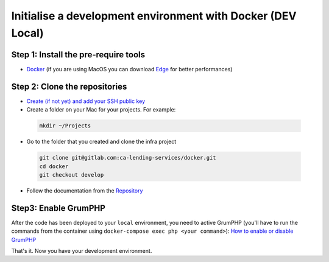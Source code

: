 ===============
Initialise a development environment with Docker (DEV Local)
===============

Step 1: Install the pre-require tools
-------------------------------------
- Docker_ (if you are using MacOS you can download Edge_ for better performances)

Step 2: Clone the repositories
------------------------------
- `Create (if not yet) and add your SSH public key <https://docs.gitlab.com/ee/gitlab-basics/create-your-ssh-keys.html>`_

- Create a folder on your Mac for your projects. For example:

 .. code-block:: bash

  mkdir ~/Projects

- Go to the folder that you created and clone the infra project

 .. code-block:: bash

  git clone git@gitlab.com:ca-lending-services/docker.git
  cd docker
  git checkout develop

- Follow the documentation from the Repository_

Step3: Enable GrumPHP
---------------------
After the code has been deployed to your ``local`` environment, you need to active GrumPHP (you'll have to run the commands from the container using ``docker-compose exec php <your command>``): `How to enable or disable GrumPHP <tools/grumphp.rst>`_

That's it. Now you have your development environment.

.. _Docker: https://www.docker.com/get-started
.. _Edge: https://docs.docker.com/docker-for-mac/edge-release-notes/
.. _Repository: https://gitlab.com/ca-lending-services/docker

